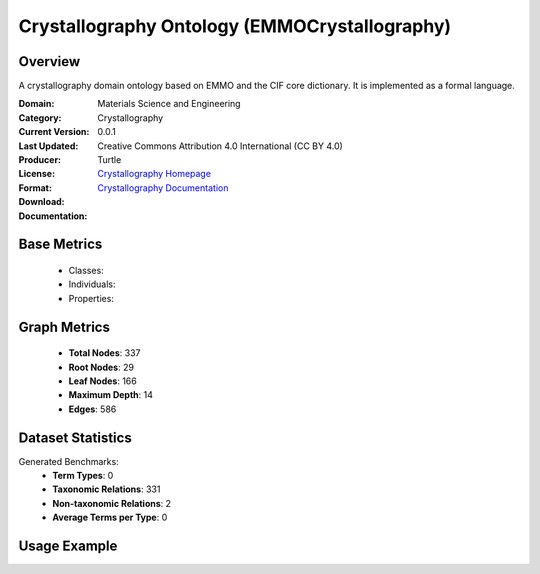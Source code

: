 Crystallography Ontology (EMMOCrystallography)
===============================================

Overview
-----------------
A crystallography domain ontology based on EMMO and the CIF core dictionary. It is implemented as a formal language.

:Domain: Materials Science and Engineering
:Category: Crystallography
:Current Version: 0.0.1
:Last Updated:
:Producer:
:License: Creative Commons Attribution 4.0 International (CC BY 4.0)
:Format: Turtle
:Download: `Crystallography Homepage <https://github.com/emmo-repo/domain-crystallography>`_
:Documentation: `Crystallography Documentation <https://github.com/emmo-repo/domain-crystallography>`_

Base Metrics
---------------
    - Classes:
    - Individuals:
    - Properties:

Graph Metrics
------------------
    - **Total Nodes**: 337
    - **Root Nodes**: 29
    - **Leaf Nodes**: 166
    - **Maximum Depth**: 14
    - **Edges**: 586

Dataset Statistics
-------------------
Generated Benchmarks:
    - **Term Types**: 0
    - **Taxonomic Relations**: 331
    - **Non-taxonomic Relations**: 2
    - **Average Terms per Type**: 0

Usage Example
------------------
.. code-block:: python
    from ontolearner.ontology import EMMOCrystallography

    # Initialize and load ontology
    ontology = EMMOCrystallography()
    ontology.load("path/to/crystallography.ttl")

    # Extract datasets
    data = ontology.extract()

    # Access specific relations
    term_types = data.term_typings
    taxonomic_relations = data.type_taxonomies
    non_taxonomic_relations = data.type_non_taxonomic_relations
